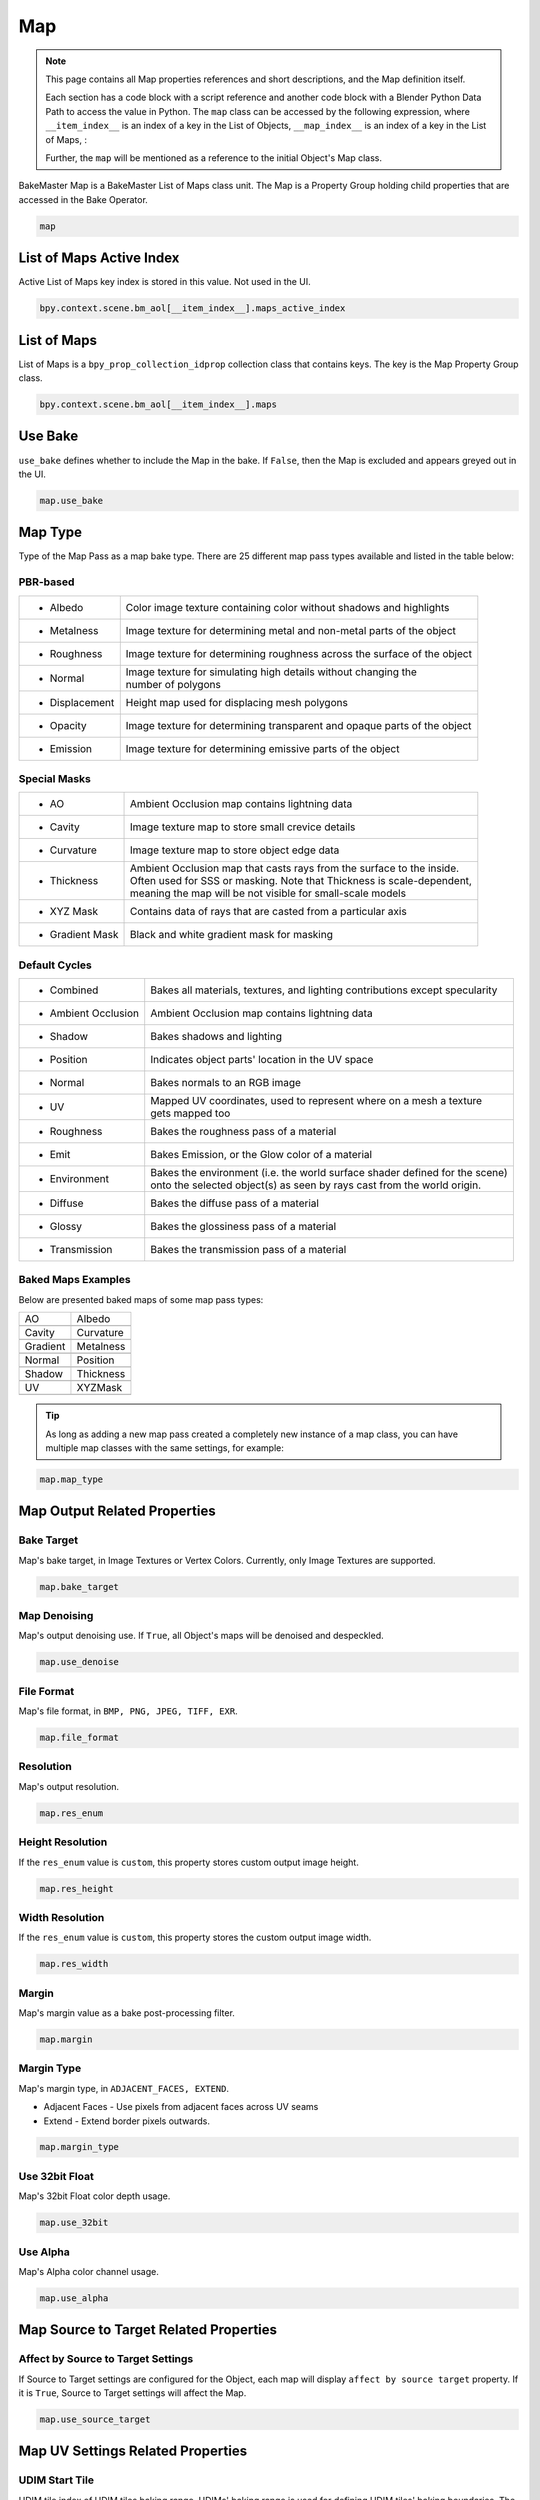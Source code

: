 .. |ao| image:: https://raw.githubusercontent.com/KirilStrezikozin/BakeMaster-Blender-Addon/master/.github/images/documentation/workflow/map/map_page/AO.png
    :width: 250 px
    :alt: ao

.. |albedo| image:: https://raw.githubusercontent.com/KirilStrezikozin/BakeMaster-Blender-Addon/master/.github/images/documentation/workflow/map/map_page/Albedo.png
    :width: 250 px
    :alt: albedo

.. |cavity| image:: https://raw.githubusercontent.com/KirilStrezikozin/BakeMaster-Blender-Addon/master/.github/images/documentation/workflow/map/map_page/Cavity.png
    :width: 250 px
    :alt: cavity

.. |curvature| image:: https://raw.githubusercontent.com/KirilStrezikozin/BakeMaster-Blender-Addon/master/.github/images/documentation/workflow/map/map_page/Curvature.png
    :width: 250 px
    :alt: curvature

.. |gradient| image:: https://raw.githubusercontent.com/KirilStrezikozin/BakeMaster-Blender-Addon/master/.github/images/documentation/workflow/map/map_page/Gradient.png
    :width: 250 px
    :alt: gradient

.. |metalness| image:: https://raw.githubusercontent.com/KirilStrezikozin/BakeMaster-Blender-Addon/master/.github/images/documentation/workflow/map/map_page/Metalness.png
    :width: 250 px
    :alt: metalness

.. |normal| image:: https://raw.githubusercontent.com/KirilStrezikozin/BakeMaster-Blender-Addon/master/.github/images/documentation/workflow/map/map_page/Normal.png
    :width: 250 px
    :alt: normal

.. |position| image:: https://raw.githubusercontent.com/KirilStrezikozin/BakeMaster-Blender-Addon/master/.github/images/documentation/workflow/map/map_page/Position.png
    :width: 250 px
    :alt: position

.. |shadow| image:: https://raw.githubusercontent.com/KirilStrezikozin/BakeMaster-Blender-Addon/master/.github/images/documentation/workflow/map/map_page/Shadow.png
    :width: 250 px
    :alt: shadow

.. |thickness| image:: https://raw.githubusercontent.com/KirilStrezikozin/BakeMaster-Blender-Addon/master/.github/images/documentation/workflow/map/map_page/Thickness.png
    :width: 250 px
    :alt: thickness

.. |uv| image:: https://raw.githubusercontent.com/KirilStrezikozin/BakeMaster-Blender-Addon/master/.github/images/documentation/workflow/map/map_page/UV.png
    :width: 250 px
    :alt: uv

.. |xyzmask| image:: https://raw.githubusercontent.com/KirilStrezikozin/BakeMaster-Blender-Addon/master/.github/images/documentation/workflow/map/map_page/XYZMask.png
    :width: 250 px
    :alt: xyzmask

===
Map
===

.. py:class:: map

.. note:: 
    This page contains all Map properties references and short descriptions, and the Map definition itself.

    Each section has a code block with a script reference and another code block with a Blender Python Data Path to access the value in Python. The ``map`` class can be accessed by the following expression, where ``__item_index__`` is an index of a key in the List of Objects, ``__map_index__`` is an index of a key in the List of Maps, :

    .. code-block:: python
        :caption: Accessing the Map class

        map = bpy.context.scene.bm_aol[__item_index__].maps[__map_index__]

    Further, the ``map`` will be mentioned as a reference to the initial Object's Map class.

BakeMaster Map is a BakeMaster List of Maps class unit. The Map is a Property Group holding child properties that are accessed in the Bake Operator.

.. code-block:: python
    :caption: properties.py
    :emphasize-lines: 2

    ...
    class BM_Item_Map(bpy.types.PropertyGroup):
        ...

.. code-block:: python
    
    map

List of Maps Active Index
=========================

.. py:property:: object.maps_active_index

Active List of Maps key index is stored in this value. Not used in the UI.

.. code-block:: python
    :caption: properties.py
    :emphasize-lines: 2

    ...
    maps_active_index : bpy.props.IntProperty
    ...

.. code-block:: python

    bpy.context.scene.bm_aol[__item_index__].maps_active_index

List of Maps
============

.. py:class:: maps
    
List of Maps is a ``bpy_prop_collection_idprop`` collection class that contains keys. The key is the Map Property Group class.

.. code-block:: python
    :caption: properties.py
    :emphasize-lines: 2

    ...
    maps : bpy.props.CollectionProperty
    ...

.. code-block:: python

    bpy.context.scene.bm_aol[__item_index__].maps

Use Bake
========

.. py:property:: map.use_bake

``use_bake`` defines whether to include the Map in the bake. If ``False``, then the Map is excluded and appears greyed out in the UI.

.. code-block:: python
    :caption: properties.py
    :emphasize-lines: 2

    ...
    use_bake : bpy.props.BoolProperty
    ...

.. code-block:: python

    map.use_bake

Map Type
========

Type of the Map Pass as a map bake type. There are 25 different map pass types available and listed in the table below:

PBR-based
---------

+---------------------+------------------------------------------------------------------------------------+
| * Albedo            | Color image texture containing color without shadows and highlights                |
+---------------------+------------------------------------------------------------------------------------+
| * Metalness         | Image texture for determining metal and non-metal parts of the object              |
+---------------------+------------------------------------------------------------------------------------+
| * Roughness         | Image texture for determining roughness across the surface of the object           |
+---------------------+------------------------------------------------------------------------------------+
| * Normal            || Image texture for simulating high details without changing the                    |
|                     || number of polygons                                                                |
+---------------------+------------------------------------------------------------------------------------+
| * Displacement      | Height map used for displacing mesh polygons                                       |
+---------------------+------------------------------------------------------------------------------------+
| * Opacity           | Image texture for determining transparent and opaque parts of the object           |
+---------------------+------------------------------------------------------------------------------------+
| * Emission          | Image texture for determining emissive parts of the object                         |
+---------------------+------------------------------------------------------------------------------------+

Special Masks
-------------

+---------------------+------------------------------------------------------------------------------------+
| * AO                | Ambient Occlusion map contains lightning data                                      |
+---------------------+------------------------------------------------------------------------------------+
| * Cavity            | Image texture map to store small crevice details                                   |
+---------------------+------------------------------------------------------------------------------------+
| * Curvature         | Image texture map to store object edge data                                        |
+---------------------+------------------------------------------------------------------------------------+
|  * Thickness        || Ambient Occlusion map that casts rays from the surface to the inside.             |
|                     || Often used for SSS or masking. Note that Thickness is scale-dependent,            |
|                     || meaning the map will be not visible for small-scale models                        |
+---------------------+------------------------------------------------------------------------------------+
| * XYZ Mask          | Contains data of rays that are casted from a particular axis                       |
+---------------------+------------------------------------------------------------------------------------+
| * Gradient Mask     | Black and white gradient mask for masking                                          |
+---------------------+------------------------------------------------------------------------------------+

Default Cycles
--------------

+---------------------+------------------------------------------------------------------------------------+
| * Combined          | Bakes all materials, textures, and lighting contributions except specularity       |
+---------------------+------------------------------------------------------------------------------------+
| * Ambient Occlusion | Ambient Occlusion map contains lightning data                                      |
+---------------------+------------------------------------------------------------------------------------+
| * Shadow            | Bakes shadows and lighting                                                         |
+---------------------+------------------------------------------------------------------------------------+
| * Position          | Indicates object parts' location in the UV space                                   |
+---------------------+------------------------------------------------------------------------------------+
| * Normal            | Bakes normals to an RGB image                                                      |
+---------------------+------------------------------------------------------------------------------------+
| * UV                || Mapped UV coordinates, used to represent where on a mesh a texture                |
|                     || gets mapped too                                                                   |
+---------------------+------------------------------------------------------------------------------------+
| * Roughness         | Bakes the roughness pass of a material                                             |
+---------------------+------------------------------------------------------------------------------------+
| * Emit              | Bakes Emission, or the Glow color of a material                                    |
+---------------------+------------------------------------------------------------------------------------+
|  * Environment      || Bakes the environment (i.e. the world surface shader defined for the scene)       |
|                     || onto the selected object(s) as seen by rays cast from the world origin.           |
+---------------------+------------------------------------------------------------------------------------+
| * Diffuse           | Bakes the diffuse pass of a material                                               |
+---------------------+------------------------------------------------------------------------------------+
| * Glossy            | Bakes the glossiness pass of a material                                            |
+---------------------+------------------------------------------------------------------------------------+
| * Transmission      | Bakes the transmission pass of a material                                          |
+---------------------+------------------------------------------------------------------------------------+

Baked Maps Examples
-------------------

Below are presented baked maps of some map pass types:

+------------+------------+
| AO         | Albedo     |
+------------+------------+
| |ao|       | |albedo|   |
+------------+------------+
| Cavity     | Curvature  |
+------------+------------+
| |cavity|   | |curvature||
+------------+------------+
| Gradient   | Metalness  |
+------------+------------+
| |gradient| | |metalness||
+------------+------------+
| Normal     | Position   |
+------------+------------+
| |normal|   | |position| |
+------------+------------+
| Shadow     | Thickness  |
+------------+------------+
| |shadow|   | |thickness||
+------------+------------+
| UV         | XYZMask    |
+------------+------------+
| |uv|       | |xyzmask|  |
+------------+------------+


.. tip:: 
    As long as adding a new map pass created a completely new instance of a map class, you can have multiple map classes with the same settings, for example:

.. py:property:: map.map_type

    You can bake an unlimited number of Cavity maps for the Object.

.. code-block:: python
    :caption: properties.py
    :emphasize-lines: 2

    ...
    map_type : bpy.props.EnumProperty
    ...

.. code-block:: python

    map.map_type

Map Output Related Properties
=============================

Bake Target
-----------

.. py:property:: map.bake_target

Map's bake target, in Image Textures or Vertex Colors. Currently, only Image Textures are supported.

.. code-block:: python
    :caption: properties.py
    :emphasize-lines: 2

    ...
    bake_target : bpy.props.EnumProperty
    ...

.. code-block:: python

    map.bake_target

Map Denoising
-------------

.. py:property:: map.use_denoise

Map's output denoising use. If ``True``, all Object's maps will be denoised and despeckled.

.. code-block:: python
    :caption: properties.py
    :emphasize-lines: 2

    ...
    use_denoise : bpy.props.BoolProperty
    ...

.. code-block:: python

    map.use_denoise

File Format
-----------

.. py:property:: map.file_format

Map's file format, in ``BMP, PNG, JPEG, TIFF, EXR``.

.. code-block:: python
    :caption: properties.py
    :emphasize-lines: 2

    ...
    file_format : bpy.props.EnumProperty
    ...

.. code-block:: python

    map.file_format

Resolution
----------

.. py:property:: map.res_enum

Map's output resolution.

.. code-block:: python
    :caption: properties.py
    :emphasize-lines: 2

    ...
    res_enum : bpy.props.EnumProperty
    ...

.. code-block:: python

    map.res_enum

Height Resolution
-----------------

.. py:property:: map.res_height

If the ``res_enum`` value is ``custom``, this property stores custom output image height.

.. code-block:: python
    :caption: properties.py
    :emphasize-lines: 2

    ...
    res_height : bpy.props.IntProperty
    ...

.. code-block:: python

    map.res_height

Width Resolution
----------------

.. py:property:: map.res_width

If the ``res_enum`` value is ``custom``, this property stores the custom output image width.

.. code-block:: python
    :caption: properties.py
    :emphasize-lines: 2

    ...
    res_width : bpy.props.IntProperty
    ...

.. code-block:: python

    map.res_width

Margin
------

.. py:property:: map.margin

Map's margin value as a bake post-processing filter.

.. code-block:: python
    :caption: properties.py
    :emphasize-lines: 2

    ...
    margin : bpy.props.IntProperty
    ...

.. code-block:: python

    map.margin

Margin Type
-----------

.. py:property:: map.margin_type

Map's margin type, in ``ADJACENT_FACES, EXTEND``.

- Adjacent Faces - Use pixels from adjacent faces across UV seams
- Extend - Extend border pixels outwards.

.. code-block:: python
    :caption: properties.py
    :emphasize-lines: 2

    ...
    margin_type : bpy.props.EnumProperty
    ...

.. code-block:: python

    map.margin_type

Use 32bit Float
---------------

.. py:property:: map.use_32bit

Map's 32bit Float color depth usage.

.. code-block:: python
    :caption: properties.py
    :emphasize-lines: 2

    ...
    use_32bit : bpy.props.BoolProperty
    ...

.. code-block:: python

    map.use_32bit

Use Alpha
---------

.. py:property:: map.use_alpha

Map's Alpha color channel usage.

.. code-block:: python
    :caption: properties.py
    :emphasize-lines: 2

    ...
    use_alpha : bpy.props.BoolProperty
    ...

.. code-block:: python

    map.use_alpha

Map Source to Target Related Properties
=======================================

Affect by Source to Target Settings
-----------------------------------

.. py:property:: map.use_source_target

If Source to Target settings are configured for the Object, each map will display ``affect by source target`` property. If it is ``True``, Source to Target settings will affect the Map.

.. code-block:: python
    :caption: properties.py
    :emphasize-lines: 2

    ...
    use_source_target : bpy.props.BoolProperty
    ...

.. code-block:: python

    map.use_source_target

Map UV Settings Related Properties
==================================

UDIM Start Tile
---------------

.. py:property:: map.udim_start_tile

UDIM tile index of UDIM tiles baking range. UDIMs' baking range is used for defining UDIM tiles' baking boundaries. The baked result will only affect a specified range of tiles (Start Tile Index - End Tile Index).

.. code-block:: python
    :caption: properties.py
    :emphasize-lines: 2

    ...
    udim_start_tile : bpy.props.IntProperty
    ...

.. code-block:: python

    map.udim_start_tile

UDIM End Tile
-------------

.. py:property:: map.udim_end_tile

UDIM tile index of UDIM tiles baking range. UDIMs' baking range is used for defining UDIM tiles' baking boundaries. The baked result will only affect a specified range of tiles (Start Tile Index - End Tile Index).

.. code-block:: python
    :caption: properties.py
    :emphasize-lines: 2

    ...
    udim_end_tile : bpy.props.IntProperty
    ...

.. code-block:: python

    map.udim_end_tile

Default Cycles Map Related Properties
=====================================

Use Direct Pass
---------------

.. py:property:: map.cycles_use_pass_direct

Add direct lighting contribution.

.. code-block:: python
    :caption: properties.py
    :emphasize-lines: 2

    ...
    cycles_use_pass_direct : bpy.props.BoolProperty
    ...

.. code-block:: python

    map.cycles_use_pass_direct

Use Indirect Pass
-----------------

.. py:property:: map.cycles_use_pass_indirect

Add indirect lighting contribution.

.. code-block:: python
    :caption: properties.py
    :emphasize-lines: 2

    ...
    cycles_use_pass_indirect : bpy.props.BoolProperty
    ...

.. code-block:: python

    map.cycles_use_pass_indirect

Use Color Pass
--------------

.. py:property:: map.cycles_use_pass_color

Color the pass.

.. code-block:: python
    :caption: properties.py
    :emphasize-lines: 2

    ...
    cycles_use_pass_color : bpy.props.BoolProperty
    ...

.. code-block:: python

    map.cycles_use_pass_color

Use Diffuse Pass
----------------

.. py:property:: map.cycles_use_pass_diffuse

Add diffuse contribution.

.. code-block:: python
    :caption: properties.py
    :emphasize-lines: 2

    ...
    cycles_use_pass_diffuse : bpy.props.BoolProperty
    ...

.. code-block:: python

    map.cycles_use_pass_diffuse


Use Glossy Pass
---------------

.. py:property:: map.cycles_use_pass_glossy

Add glossy contribution.

.. code-block:: python
    :caption: properties.py
    :emphasize-lines: 2

    ...
    cycles_use_pass_glossy : bpy.props.BoolProperty
    ...

.. code-block:: python

    map.cycles_use_pass_glossy


Use Transmission Pass
---------------------

.. py:property:: map.cycles_use_pass_transmission

Add transmission contribution.

.. code-block:: python
    :caption: properties.py
    :emphasize-lines: 2

    ...
    cycles_use_pass_transmission : bpy.props.BoolProperty
    ...

.. code-block:: python

    map.cycles_use_pass_transmission


Use Ambient Occlusion Pass
--------------------------

.. py:property:: map.cycles_use_pass_ambient_occlusion

Add Ambient Occlusion contribution.

.. code-block:: python
    :caption: properties.py
    :emphasize-lines: 2

    ...
    cycles_use_pass_ambient_occlusion : bpy.props.
    ...BoolProperty


Use Emit Pass
-------------

.. py:property:: map.cycles_use_pass_emit

Add emit contribution.

.. code-block:: python
    :caption: properties.py
    :emphasize-lines: 2

    ...
    cycles_use_pass_emit : bpy.props.BoolProperty
    ...

.. code-block:: python

    map.cycles_use_pass_emit

Map Normal Settings Related Properties
======================================

Normal Space
------------

.. py:property:: map.normal_space

Choose a normal space for baking in ``Tangent, Object``.

.. code-block:: python
    :caption: properties.py
    :emphasize-lines: 2

    ...
    normal_space : bpy.props.EnumProperty
    ...

.. code-block:: python

    map.normal_space

Red Channel Axis
----------------

.. py:property:: map.normal_r

Axis to bake in the red channel in ``+X, +Y, +Z, -X, -Y, -Z``.

.. code-block:: python
    :caption: properties.py
    :emphasize-lines: 2

    ...
    normal_r : bpy.props.EnumProperty
    ...

.. code-block:: python

    map.normal_r


Green Channel Axis
------------------

.. py:property:: map.normal_g

Axis to bake in the green channel in ``+X, +Y, +Z, -X, -Y, -Z``.

.. code-block:: python
    :caption: properties.py
    :emphasize-lines: 2

    ...
    normal_g : bpy.props.EnumProperty
    ...

.. code-block:: python

    map.normal_g


Blue Channel Axis
-----------------

.. py:property:: map.normal_b

Axis to bake in the blue channel in ``+X, +Y, +Z, -X, -Y, -Z``.

.. code-block:: python
    :caption: properties.py
    :emphasize-lines: 2

    ...
    normal_b : bpy.props.EnumProperty
    ...

.. code-block:: python

    map.normal_b

Use Smooth Normals Bake
-----------------------

.. py:property:: map.use_smooth_normals

If ``True``, faces smooth normals will be baked. A copy of the object will be made, smooth normals toggled and baked to the object as a Normal map.

.. warning:: 
    Baking smooth normals for a high-resolution object might cause a freeze when copying.

.. DANGER:: 
    There is a known bug for smooth normals baking to crash blender due to ``STACK_OVERFLOW_EXCEPTION``. Please make sure you saved your Blender file before the bake to exclude unexpected data loss.

    If Blender keeps crashing but you want to bake smooth normals, try copying the object you want to bake smooth normals for to the new Blender file and restart the bake there.

.. code-block:: python
    :caption: properties.py
    :emphasize-lines: 2

    ...
    use_smooth_normals : bpy.props.BoolProperty
    ...

.. code-block:: python

    map.use_smooth_normals

Normal Cage
-----------

.. py:property:: map.normal_cage

Inflate the active object by the specified distance for baking. This helps matching to points nearer to the outside of the selected object meshes.

.. code-block:: python
    :caption: properties.py
    :emphasize-lines: 2

    ...
    normal_cage : bpy.props.FloatProperty
    ...

.. code-block:: python

    map.normal_cage

Map Displacement Settings Related Properties
============================================

Displacement Subdiv Levels
--------------------------

.. py:property:: map.displacement_subdiv_levels

The subdivision level defines the level of details. Keep as low as possible for optimal performance. 

.. warning:: 
    The higher the subdivision level, the longer it will take to subdivide the object when preparing multires data for Displacement Map Bake.

.. code-block:: python
    :caption: properties.py
    :emphasize-lines: 2

    ...
    displacement_subdiv_levels : bpy.props.IntProperty
    ...

.. code-block:: python

    map.displacement_subdiv_levels

Map AO Settings Related Properties
==================================

Use AO Preview
--------------

.. py:property:: map.ao_use_preview

Preview the Map in real-time in the 3D Viewport.

.. code-block:: python
    :caption: properties.py
    :emphasize-lines: 2

    ...
    ao_use_preview : bpy.props.BoolProperty
    ...

.. code-block:: python

    map.ao_use_preview

Use Default AO
--------------

.. py:property:: map.ao_use_default

Bake texture map using default settings.

.. code-block:: python
    :caption: properties.py
    :emphasize-lines: 2

    ...
    ao_use_default : bpy.props.BoolProperty
    ...

.. code-block:: python

    map.ao_use_default

AO Samples
----------

.. py:property:: map.ao_samples

racing samples count. Affects the quality. Keep as low as possible for optimal performance.

.. code-block:: python
    :caption: properties.py
    :emphasize-lines: 2

    ...
    ao_samples: bpy.props.IntProperty
    ...

.. code-block:: python

    map.ao_samples

AO Distance
-----------

.. py:property:: map.ao_distance

Distance up to which other objects are considered to occlude the shading point.

.. code-block:: python
    :caption: properties.py
    :emphasize-lines: 2

    ...
    ao_distance : bpy.props.FloatProperty
    ...

.. code-block:: python

    map.ao_distance

AO Black Point
--------------

.. py:property:: map.ao_black_point

Shadow point location on the map color gradient spectrum.

.. code-block:: python
    :caption: properties.py
    :emphasize-lines: 2

    ...
    ao_black_point : bpy.props.FloatProperty
    ...

.. code-block:: python

    map.ao_black_point

AO White Point
--------------

.. py:property:: map.ao_white_point

Highlight point location on the map color gradient spectrum.

.. code-block:: python
    :caption: properties.py
    :emphasize-lines: 2

    ...
    ao_white_point : bpy.props.FloatProperty
    ...

.. code-block:: python

    map.ao_white_point

AO Brightness
-------------

.. py:property:: map.ao_brightness

Map Color Brightness.

.. code-block:: python
    :caption: properties.py
    :emphasize-lines: 2

    ...
    ao_brightness : bpy.props.FloatProperty
    ...

.. code-block:: python

    map.ao_brightness


AO Contrast
-------------

.. py:property:: map.ao_contrast

Map Color Contrast.

.. code-block:: python
    :caption: properties.py
    :emphasize-lines: 2

    ...
    ao_contrast : bpy.props.FloatProperty
    ...

.. code-block:: python

    map.ao_contrast


AO Opacity
----------

.. py:property:: map.ao_opacity

Map Color Opacity relative to a blank color.

.. code-block:: python
    :caption: properties.py
    :emphasize-lines: 2

    ...
    ao_opacity : bpy.props.FloatProperty
    ...

.. code-block:: python

    map.ao_opacity

AO Use Local
------------

.. py:property:: map.ao_use_local

Only detect occlusion from the object itself, and not others.

.. code-block:: python
    :caption: properties.py
    :emphasize-lines: 2

    ...
    ao_use_local : bpy.props.BoolProperty
    ...

.. code-block:: python

    map.ao_use_local

AO Use Invert
-------------

.. py:property:: map.ao_use_invert

Invert the colors of the Map.

.. code-block:: python
    :caption: properties.py
    :emphasize-lines: 2

    ...
    ao_use_invert : bpy.props.FloatProperty
    ...

.. code-block:: python

    map.ao_use_invert

Map Cavity Settings Related Properties
======================================

Use Cavity Preview
------------------

.. py:property:: map.cavity_use_preview

Preview the Map in real-time in the 3D Viewport.

.. code-block:: python
    :caption: properties.py
    :emphasize-lines: 2

    ...
    cavity_use_preview : bpy.props.BoolProperty
    ...

.. code-block:: python

    map.cavity_use_preview


Use Default Cavity
------------------

.. py:property:: map.cavity_use_default

Bake texture map using default settings.

.. code-block:: python
    :caption: properties.py
    :emphasize-lines: 2

    ...
    cavity_use_default : bpy.props.BoolProperty
    ...

.. code-block:: python

    map.cavity_use_default


Cavity Black Point
------------------

.. py:property:: map.cavity_black_point

Shadow point location on the map color gradient spectrum.

.. code-block:: python
    :caption: properties.py
    :emphasize-lines: 2

    ...
    cavity_black_point : bpy.props.FloatProperty
    ...

.. code-block:: python

    map.cavity_black_point


Cavity White Point
------------------

.. py:property:: map.cavity_white_point

Highlight point location on the map color gradient spectrum.

.. code-block:: python
    :caption: properties.py
    :emphasize-lines: 2

    ...
    cavity_white_point : bpy.props.FloatProperty
    ...

.. code-block:: python

    map.cavity_white_point

Cavity Power
------------

.. py:property:: map.cavity_power

Cavity map color power value.

.. code-block:: python
    :caption: properties.py
    :emphasize-lines: 2

    ...
    cavity_power : bpy.props.FloatProperty
    ...

.. code-block:: python

    map.cavity_power

Cavity Use Invert
-----------------

.. py:property:: map.cavity_use_invert

Invert the colors of the Map.

.. code-block:: python
    :caption: properties.py
    :emphasize-lines: 2

    ...
    cavity_use_invert : bpy.props.FloatProperty
    ...

.. code-block:: python

    map.cavity_use_invert

Map Curvature Settings Related Properties
=========================================

Use Curvature Preview
---------------------

.. py:property:: map.curv_use_preview

Preview the Map in real-time in the 3D Viewport.

.. code-block:: python
    :caption: properties.py
    :emphasize-lines: 2

    ...
    curv_use_preview : bpy.props.BoolProperty
    ...

.. code-block:: python

    map.curv_use_preview


Use Default Curvature
---------------------

.. py:property:: map.curv_use_default

Bake texture map using default settings.

.. code-block:: python
    :caption: properties.py
    :emphasize-lines: 2

    ...
    curv_use_default : bpy.props.BoolProperty
    ...

.. code-block:: python

    map.curv_use_default

Curvature Samples
-----------------

.. py:property:: map.curv_samples

Tracing samples count. Affects the quality. Keep as low as possible for optimal performance.

.. code-block:: python
    :caption: properties.py
    :emphasize-lines: 2

    ...
    curv_samples: bpy.props.IntProperty
    ...

.. code-block:: python

    map.curv_samples

Curvature Radius
----------------

.. py:property:: map.curv_radius

Curvature Edge radius value. Defines how thick the edge is colored.

.. code-block:: python
    :caption: properties.py
    :emphasize-lines: 2

    ...
    curv_radius : bpy.props.FloatProperty
    ...

.. code-block:: python

    map.curv_radius

Curvature Edge Contrast
-----------------------

.. py:property:: map.curv_edge_contrast

Curvature Edge color contrast value.

.. code-block:: python
    :caption: properties.py
    :emphasize-lines: 2

    ...
    curv_edge_contrast : bpy.props.FloatProperty
    ...

.. code-block:: python

    map.curv_edge_contrast


Curvature Body Contrast
-----------------------

.. py:property:: map.curv_body_contrast

Curvature Body color contrast value.

.. code-block:: python
    :caption: properties.py
    :emphasize-lines: 2

    ...
    curv_body_contrast : bpy.props.FloatProperty
    ...

.. code-block:: python

    map.curv_body_contrast


Curvature Use Invert
--------------------

.. py:property:: map.curv_use_invert

Invert the colors of the Map.

.. code-block:: python
    :caption: properties.py
    :emphasize-lines: 2

    ...
    curv_use_invert : bpy.props.FloatProperty
    ...

.. code-block:: python

    map.curv_use_invert

Map Thickness Settings Related Properties
=========================================

Use Thickness Preview
---------------------

.. py:property:: map.thick_use_preview

Preview the Map in real-time in the 3D Viewport.

.. code-block:: python
    :caption: properties.py
    :emphasize-lines: 2

    ...
    thick_use_preview : bpy.props.BoolProperty
    ...

.. code-block:: python

    map.thick_use_preview


Use Default Thickness
---------------------

.. py:property:: map.thick_use_default

Bake texture map using default settings.

.. code-block:: python
    :caption: properties.py
    :emphasize-lines: 2

    ...
    thick_use_default : bpy.props.BoolProperty
    ...

.. code-block:: python

    map.thick_use_default


Thickness Samples
-----------------

.. py:property:: map.thick_samples

Tracing samples count. Affects the quality. Keep as low as possible for optimal performance.

.. code-block:: python
    :caption: properties.py
    :emphasize-lines: 2

    ...
    thick_samples : bpy.props.IntProperty
    ...

.. code-block:: python

    map.thick_samples


Thickness Distance
------------------

.. py:property:: map.thick_distance

Distance up to which other objects are considered to occlude the shading point.

.. code-block:: python
    :caption: properties.py
    :emphasize-lines: 2

    ...
    thick_distance : bpy.props.FloatProperty
    ...

.. code-block:: python

    map.thick_distance

Thickness Black Point
---------------------

.. py:property:: map.thick_black_point

Shadow point location on the map color gradient spectrum.

.. code-block:: python
    :caption: properties.py
    :emphasize-lines: 2

    ...
    thick_black_point : bpy.props.FloatProperty
    ...

.. code-block:: python

    map.thick_black_point


Thickness White Point
---------------------

.. py:property:: map.thick_white_point

Highlight point location on the map color gradient spectrum.

.. code-block:: python
    :caption: properties.py
    :emphasize-lines: 2

    ...
    thick_white_point : bpy.props.FloatProperty
    ...

.. code-block:: python

    map.thick_white_point


Thickness Brightness
--------------------

.. py:property:: map.thick_brightness

Map Color Brightness.

.. code-block:: python
    :caption: properties.py
    :emphasize-lines: 2

    ...
    thick_brightness : bpy.props.FloatProperty
    ...

.. code-block:: python

    map.thick_brightness


Thickness Contrast
------------------

.. py:property:: map.thick_contrast

Map Color Contrast.

.. code-block:: python
    :caption: properties.py
    :emphasize-lines: 2

    ...
    thick_contrast : bpy.props.FloatProperty
    ...

.. code-block:: python

    map.thick_contrast


Thickness Use Invert
--------------------

.. py:property:: map.thick_use_invert

Invert the colors of the Map.

.. code-block:: python
    :caption: properties.py
    :emphasize-lines: 2

    ...
    thick_use_invert : bpy.props.FloatProperty
    ...

.. code-block:: python

    map.thick_use_invert

Map XYZ Mask Settings Related Properties
========================================

Use XYZ Mask Preview
--------------------

.. py:property:: map.xyzmask_use_preview

Preview the Map in real-time in the 3D Viewport.

.. code-block:: python
    :caption: properties.py
    :emphasize-lines: 2

    ...
    xyzmask_use_preview : bpy.props.BoolProperty
    ...

.. code-block:: python

    map.xyzmask_use_preview


Use Default XYZ Mask
--------------------

.. py:property:: map.xyzmask_use_default

Bake texture map using default settings.

.. code-block:: python
    :caption: properties.py
    :emphasize-lines: 2

    ...
    xyzmask_use_default : bpy.props.BoolProperty
    ...

.. code-block:: python

    map.xyzmask_use_default

XYZ Mask Use X
--------------

.. py:property:: map.xyzmask_use_x

Enable/disable X coordinate mask filter. When enabled, each polygon of the object that is visible under the specified Axis Perspective View will be occluded.

.. code-block:: python
    :caption: properties.py
    :emphasize-lines: 2

    ...
    xyzmask_use_x : bpy.props.BoolProperty
    ...

.. code-block:: python

    map.xyzmask_use_x


XYZ Mask Use Y
--------------

.. py:property:: map.xyzmask_use_y

Enable/disable Y coordinate mask filter. When enabled, each polygon of the object that is visible under the specified Axis Perspective View will be occluded.

.. code-block:: python
    :caption: properties.py
    :emphasize-lines: 2

    ...
    xyzmask_use_y : bpy.props.BoolProperty
    ...

.. code-block:: python

    map.xyzmask_use_y


XYZ Mask Use Z
--------------

.. py:property:: map.xyzmask_use_z

Enable/disable Z coordinate mask filter. When enabled, each polygon of the object that is visible under the specified Axis Perspective View will be occluded.

.. code-block:: python
    :caption: properties.py
    :emphasize-lines: 2

    ...
    xyzmask_use_z : bpy.props.BoolProperty
    ...

.. code-block:: python

    map.xyzmask_use_z

XYZ Maks Coverage
-----------------

.. py:property:: map.xyzmask_coverage

Map range of coverage. The higher the coverage value, the larger the occluded area against its initial area.

.. code-block:: python
    :caption: properties.py
    :emphasize-lines: 2

    ...
    xyzmask_coverage : bpy.props.FloatProperty
    ...

.. code-block:: python

    map.xyzmask_coverage

XYZ Mask Saturation
-------------------

.. py:property:: map.xyzmask_saturation

Map color saturation value.

.. code-block:: python
    :caption: properties.py
    :emphasize-lines: 2

    ...
    xyzmask_saturation : bpy.props.FloatProperty
    ...

.. code-block:: python

    map.xyzmask_saturation


XYZ Mask Opacity
----------------

.. py:property:: map.xyzmask_opacity

Map Color Opacity relative to a blank color.

.. code-block:: python
    :caption: properties.py
    :emphasize-lines: 2

    ...
    xyzmask_opacity : bpy.props.FloatProperty
    ...

.. code-block:: python

    map.xyzmask_opacity


XYZ Mask Use Invert
-------------------

.. py:property:: map.xyzmask_use_invert

Invert the colors of the Map.

.. code-block:: python
    :caption: properties.py
    :emphasize-lines: 2

    ...
    xyzmask_use_invert : bpy.props.FloatProperty
    ...

.. code-block:: python

    map.xyzmask_use_invert

Map Gradient Mask Settings Related Properties
=============================================

Use Gradient Mask Preview
-------------------------

.. py:property:: map.gmask_use_preview

Preview the Map in real-time in the 3D Viewport.

.. code-block:: python
    :caption: properties.py
    :emphasize-lines: 2

    ...
    gmask_use_preview : bpy.props.BoolProperty
    ...

.. code-block:: python

    map.gmask_use_preview


Use Default Gradient Mask
-------------------------

.. py:property:: map.gmask_use_default

Bake texture map using default settings.

.. code-block:: python
    :caption: properties.py
    :emphasize-lines: 2

    ...
    gmask_use_default : bpy.props.BoolProperty
    ...

.. code-block:: python

    map.gmask_use_default


Gradient Mask Type
------------------

.. py:property:: map.gmask_type

Map Style of color blending.

- Linear - Create a linear progression
- Quadratic - Create a quadratic progression
- Easing - Create progression easing from one step to the next
- Diagonal - Create a diagonal progression
- Spherical - Create a spherical progression
- Quadratic Sphere - Create a quadratic progression in the shape of a sphere
- Radial - Create a radial progression

.. code-block:: python
    :caption: properties.py
    :emphasize-lines: 2

    ...
    gmask_type : bpy.props.EnumProperty
    ...

.. code-block:: python

    map.gmask_type

Gradient Mask X Location
------------------------

.. py:property:: map.gmask_location_x

Gradient location by the local axis X.

.. code-block:: python
    :caption: properties.py
    :emphasize-lines: 2

    ...
    gmask_location_x : bpy.props.FloatProperty
    ...

.. code-block:: python

    map.gmask_location_x


Gradient Mask Y Location
------------------------

.. py:property:: map.gmask_location_y

Gradient location by the local axis Y.

.. code-block:: python
    :caption: properties.py
    :emphasize-lines: 2

    ...
    gmask_location_y : bpy.props.FloatProperty
    ...

.. code-block:: python

    map.gmask_location_y


Gradient Mask Z Location
------------------------

.. py:property:: map.gmask_location_z

Gradient location by the local axis Z.

.. code-block:: python
    :caption: properties.py
    :emphasize-lines: 2

    ...
    gmask_location_z : bpy.props.FloatProperty
    ...

.. code-block:: python

    map.gmask_location_z


Gradient Mask X Rotation
------------------------

.. py:property:: map.gmask_rotation_x

Gradient rotation by the local axis X.

.. code-block:: python
    :caption: properties.py
    :emphasize-lines: 2

    ...
    gmask_rotation_x : bpy.props.FloatProperty
    ...

.. code-block:: python

    map.gmask_rotation_x


Gradient Mask Y Rotation
------------------------

.. py:property:: map.gmask_rotation_y

Gradient rotation by the local axis Y.

.. code-block:: python
    :caption: properties.py
    :emphasize-lines: 2

    ...
    gmask_rotation_y : bpy.props.FloatProperty
    ...

.. code-block:: python

    map.gmask_rotation_y


Gradient Mask Z Rotation
------------------------

.. py:property:: map.gmask_rotation_z

Gradient rotation by the local axis Z.

.. code-block:: python
    :caption: properties.py
    :emphasize-lines: 2

    ...
    gmask_rotation_z : bpy.props.FloatProperty
    ...

.. code-block:: python

    map.gmask_rotation_z

Gradient Mask X Scale
---------------------

.. py:property:: map.gmask_scale_x

Gradient scale by the local axis X. The larger the scale, the smoother the gradient.

.. code-block:: python
    :caption: properties.py
    :emphasize-lines: 2

    ...
    gmask_scale_x : bpy.props.FloatProperty
    ...

.. code-block:: python

    map.gmask_scale_x


Gradient Mask Y Scale
---------------------

.. py:property:: map.gmask_scale_y

Gradient scale by the local axis Y. The larger the scale, the smoother the gradient.

.. code-block:: python
    :caption: properties.py
    :emphasize-lines: 2

    ...
    gmask_scale_y : bpy.props.FloatProperty
    ...

.. code-block:: python

    map.gmask_scale_y


Gradient Mask Z Scale
---------------------

.. py:property:: map.gmask_scale_z

Gradient scale by the local axis Z. The larger the scale, the smoother the gradient.

.. code-block:: python
    :caption: properties.py
    :emphasize-lines: 2

    ...
    gmask_scale_z : bpy.props.FloatProperty
    ...

.. code-block:: python

    map.gmask_scale_z


Gradient Maks Coverage
----------------------

.. py:property:: map.gmask_coverage

Map range of coverage. The higher the coverage value, the larger the occluded area against its initial area.

.. code-block:: python
    :caption: properties.py
    :emphasize-lines: 2

    ...
    gmask_coverage : bpy.props.FloatProperty
    ...

.. code-block:: python

    map.gmask_coverage


Gradient Mask Contrast
----------------------

.. py:property:: map.gmask_contrast

Map Color Contrast.

.. code-block:: python
    :caption: properties.py
    :emphasize-lines: 2

    ...
    gmask_contrast : bpy.props.FloatProperty
    ...

.. code-block:: python

    map.gmask_contrast


Gradient Mask Saturation
------------------------

.. py:property:: map.gmask_saturation

Map color saturation value.

.. code-block:: python
    :caption: properties.py
    :emphasize-lines: 2

    ...
    gmask_saturation : bpy.props.FloatProperty
    ...

.. code-block:: python

    map.gmask_saturation


Gradient Mask Opacity
---------------------

.. py:property:: map.gmask_opacity

Map Color Opacity relative to a blank color.

.. code-block:: python
    :caption: properties.py
    :emphasize-lines: 2

    ...
    gmask_opacity : bpy.props.FloatProperty
    ...

.. code-block:: python

    map.gmask_opacity


Gradient Mask Use Invert
------------------------

.. py:property:: map.gmask_use_invert

Invert the colors of the Map.

.. code-block:: python
    :caption: properties.py
    :emphasize-lines: 2

    ...
    gmask_use_invert : bpy.props.FloatProperty
    ...

.. code-block:: python

    map.gmask_use_invert
